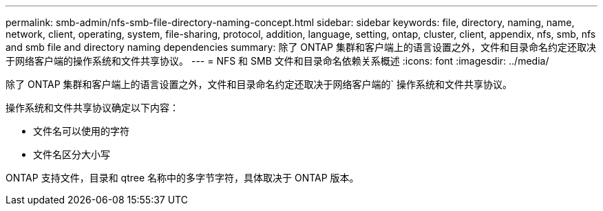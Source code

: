 ---
permalink: smb-admin/nfs-smb-file-directory-naming-concept.html 
sidebar: sidebar 
keywords: file, directory, naming, name, network, client, operating, system, file-sharing, protocol, addition, language, setting, ontap, cluster, client, appendix, nfs, smb, nfs and smb file and directory naming dependencies 
summary: 除了 ONTAP 集群和客户端上的语言设置之外，文件和目录命名约定还取决于网络客户端的操作系统和文件共享协议。 
---
= NFS 和 SMB 文件和目录命名依赖关系概述
:icons: font
:imagesdir: ../media/


[role="lead"]
除了 ONTAP 集群和客户端上的语言设置之外，文件和目录命名约定还取决于网络客户端的` 操作系统和文件共享协议。

操作系统和文件共享协议确定以下内容：

* 文件名可以使用的字符
* 文件名区分大小写


ONTAP 支持文件，目录和 qtree 名称中的多字节字符，具体取决于 ONTAP 版本。
